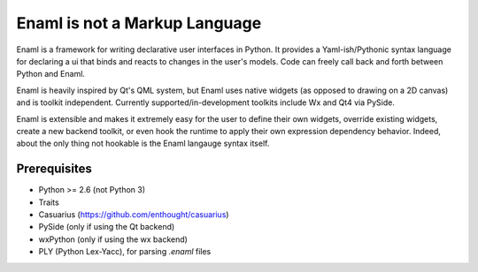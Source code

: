 ==============================
Enaml is not a Markup Language
==============================

Enaml is a framework for writing declarative user interfaces in Python.
It provides a Yaml-ish/Pythonic syntax language for declaring a ui
that binds and reacts to changes in the user's models. Code can freely 
call back and forth between Python and Enaml.

Enaml is heavily inspired by Qt's QML system, but Enaml uses native
widgets (as opposed to drawing on a 2D canvas) and is toolkit independent.
Currently supported/in-development toolkits include Wx and Qt4 via PySide.

Enaml is extensible and makes it extremely easy for the user to define
their own widgets, override existing widgets, create a new backend toolkit,
or even hook the runtime to apply their own expression dependency behavior.
Indeed, about the only thing not hookable is the Enaml langauge syntax
itself.

Prerequisites
-------------
* Python >= 2.6 (not Python 3)
* Traits
* Casuarius (https://github.com/enthought/casuarius)
* PySide (only if using the Qt backend)
* wxPython (only if using the wx backend)
* PLY (Python Lex-Yacc), for parsing *.enaml* files
